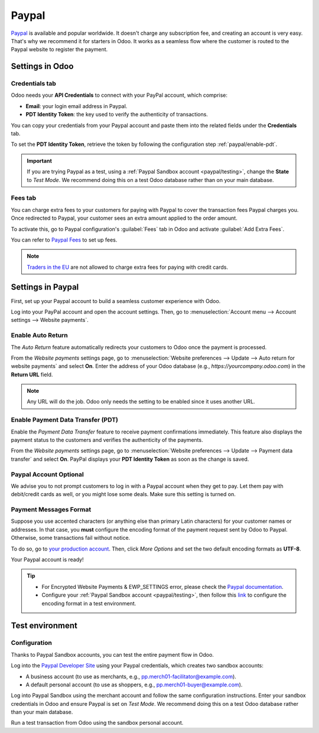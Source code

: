 ======
Paypal
======

`Paypal <https://www.paypal.com/>`_ is available and popular worldwide. It doesn't charge any
subscription fee, and creating an account is very easy. That's why we recommend it for starters in
Odoo. It works as a seamless flow where the customer is routed to the Paypal website to register the
payment.

Settings in Odoo
================

.. seealso::
   - :ref:`payment_providers/add_new`

Credentials tab
---------------

Odoo needs your **API Credentials** to connect with your PayPal account, which comprise:

- **Email**: your login email address in Paypal.
- **PDT Identity Token**: the key used to verify the authenticity of transactions.

You can copy your credentials from your Paypal account and paste them into the related fields under
the **Credentials** tab.

To set the **PDT Identity Token**, retrieve the token by following the configuration
step :ref:`paypal/enable-pdt`.

.. important::
   If you are trying Paypal as a test, using a :ref:`Paypal Sandbox account <paypal/testing>`,
   change the **State** to *Test Mode*. We recommend doing this on a test Odoo database rather than
   on your main database.

Fees tab
--------

You can charge extra fees to your customers for paying with Paypal to cover the transaction fees
Paypal charges you. Once redirected to Paypal, your customer sees an extra amount applied to the
order amount.

To activate this, go to Paypal configuration's :guilabel:`Fees` tab in Odoo and activate
:guilabel:`Add Extra Fees`.

You can refer to `Paypal Fees <https://www.paypal.com/webapps/mpp/paypal-fees>`_ to set up fees.

.. note::
   `Traders in the EU <https://europa.eu/youreurope/citizens/consumers/shopping/pricing-payments/
   index_en.htm>`_ are not allowed to charge extra fees for paying with credit cards.

Settings in Paypal
==================

First, set up your Paypal account to build a seamless customer experience with Odoo.

Log into your PayPal account and open the account settings. Then, go to :menuselection:`Account menu
--> Account settings --> Website payments`.

Enable Auto Return
------------------

The *Auto Return* feature automatically redirects your customers to Odoo once the payment is
processed.

From the *Website payments* settings page, go to :menuselection:`Website preferences --> Update -->
Auto return for website payments` and select **On**. Enter the address of your Odoo database (e.g.,
`https://yourcompany.odoo.com`) in the **Return URL** field.

.. note::
   Any URL will do the job. Odoo only needs the setting to be enabled since it uses another URL.

.. _paypal/enable-pdt:

Enable Payment Data Transfer (PDT)
----------------------------------

Enable the *Payment Data Transfer* feature to receive payment confirmations immediately. This
feature also displays the payment status to the customers and verifies the authenticity of the
payments.

From the *Website payments* settings page, go to :menuselection:`Website preferences --> Update -->
Payment data transfer` and select **On**. PayPal displays your **PDT Identity Token** as soon as
the change is saved.

Paypal Account Optional
-----------------------

We advise you to not prompt customers to log in with a Paypal account when they get to pay. Let them
pay with debit/credit cards as well, or you might lose some deals. Make sure this setting is turned
on.

Payment Messages Format
-----------------------

Suppose you use accented characters (or anything else than primary Latin characters) for your
customer names or addresses. In that case, you **must** configure the encoding format of the payment
request sent by Odoo to Paypal. Otherwise, some transactions fail without notice.

To do so, go to `your production account <https://www.paypal.com/cgi-bin/customerprofileweb
?cmd=_profile-language-encoding>`_. Then, click *More Options* and set the two default encoding
formats as **UTF-8**.

Your Paypal account is ready!

.. tip::
   - For Encrypted Website Payments & EWP_SETTINGS error, please check the `Paypal documentation
     <https://developer.paypal.com/docs/classic/paypal-payments-standard/integration-guide/
     encryptedwebpayments#encrypted-website-payments-ewp>`_.
   - Configure your :ref:`Paypal Sandbox account <paypal/testing>`, then follow this
     `link <https://sandbox.paypal.com/cgi-bin/customerprofileweb?cmd=_profile-language-encoding>`_
     to configure the encoding format in a test environment.

.. _paypal/testing:

Test environment
================

Configuration
-------------

Thanks to Paypal Sandbox accounts, you can test the entire payment flow in Odoo.

Log into the `Paypal Developer Site <https://developer.paypal.com/>`_ using your Paypal
credentials, which creates two sandbox accounts:

-  A business account (to use as merchants, e.g.,
   `pp.merch01-facilitator@example.com <mailto:pp.merch01-facilitator@example.com>`_).
-  A default personal account (to use as shoppers, e.g.,
   `pp.merch01-buyer@example.com <mailto:pp.merch01-buyer@example.com>`_).

Log into Paypal Sandbox using the merchant account and follow the same configuration instructions.
Enter your sandbox credentials in Odoo and ensure Paypal is set on *Test Mode*. We recommend doing
this on a test Odoo database rather than your main database.

Run a test transaction from Odoo using the sandbox personal account.

.. seealso::
   - :doc:`../payment_providers`
